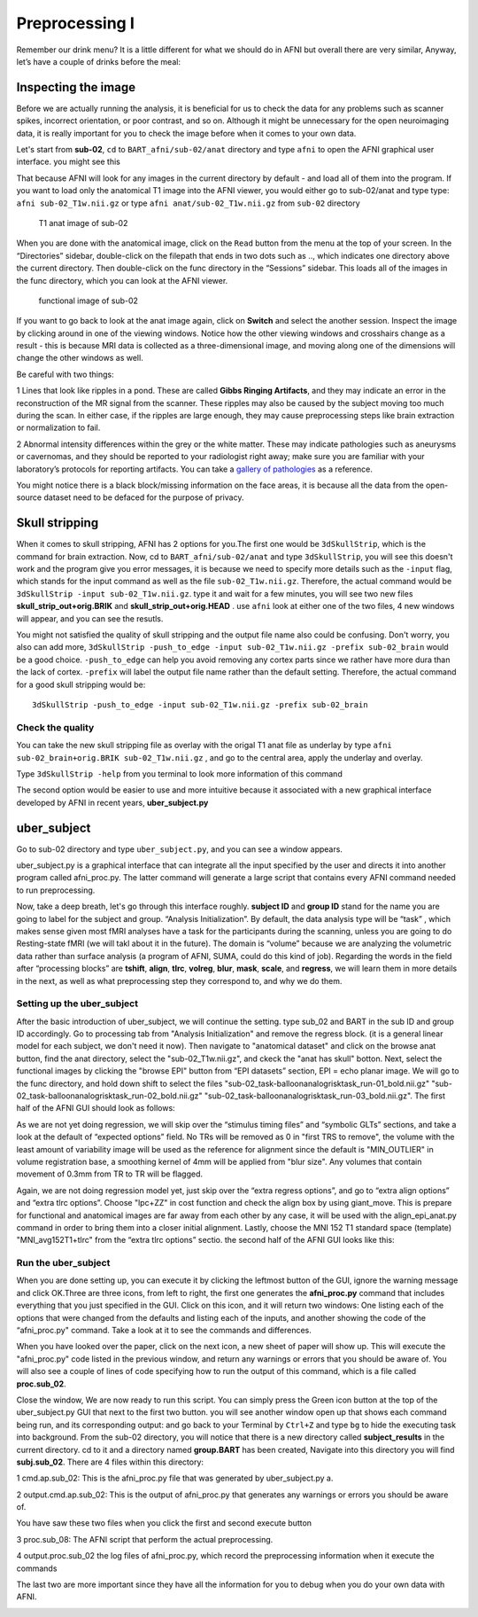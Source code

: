 Preprocessing I
===============

Remember our drink menu? It is a little different for what we should do in AFNI but overall there are very similar, Anyway, let’s have a couple of drinks before the meal:

Inspecting the image
^^^^^^^^^^^^^^^^^^^^

Before we are actually running the analysis, it is beneficial for us to check the data for any problems such as scanner spikes, incorrect orientation, or poor contrast, and so on. Although it might be 
unnecessary for the open neuroimaging data, it is really important for you to check the image before when it comes to your own data.

Let's start from **sub-02**, ``cd`` to ``BART_afni/sub-02/anat`` directory and type ``afni`` to open the AFNI graphical user interface. you might see this

.. image:: AFNI_cashlog.PNG

That because AFNI will look for any images in the current directory by default - and load all of them into the program. If you want to load only the anatomical T1 image into the AFNI viewer, you would 
either go to sub-02/anat and type type: ``afni sub-02_T1w.nii.gz`` or type ``afni anat/sub-02_T1w.nii.gz`` from ``sub-02`` directory

.. figure:: AFNI_inspect_anat.PNG

  T1 anat image of sub-02

When you are done with the anatomical image, click on the ``Read`` button from the menu at the top of your screen. In the “Directories” sidebar, double-click on the filepath that ends in two dots such as 
.., which indicates one directory above the current directory. Then double-click on the func directory in the “Sessions” sidebar. This loads all of the images in the func directory, which you can look at 
the AFNI viewer.

.. figure:: AFNI_inspect_func.PNG
  
   functional image of sub-02

If you want to go back to look at the anat image again, click on **Switch** and select the another session. Inspect the image by clicking around in one of the viewing windows. Notice how the other 
viewing windows and crosshairs change as a result - this is because MRI data is collected as a three-dimensional image, and moving along one of the dimensions will change the other windows as well.

Be careful with two things:
 
1 Lines that look like ripples in a pond. These are called **Gibbs Ringing Artifacts**, and they may indicate an error in the reconstruction of the MR signal from the scanner. These ripples may also be 
caused by the subject moving too much during the scan. In either case, if the ripples are large enough, they may cause preprocessing steps like brain extraction or normalization to fail.

.. image:: AFNI_Gibbt.gif

2 Abnormal intensity differences within the grey or the white matter. These may indicate pathologies such as aneurysms or cavernomas, and they should be reported to your radiologist right away; make sure 
you are familiar with your laboratory’s protocols for reporting artifacts. You can take a `gallery of pathologies <http://www.mrishark.com/brain1.html/>`__ as a reference. 

You might notice there is a black block/missing information on the face areas, it is because all the data from the open-source dataset need to be defaced for the purpose of privacy.

Skull stripping
^^^^^^^^^^^^^^

When it comes to skull stripping, AFNI has 2 options for you.The first one would be ``3dSkullStrip``, which is the command for brain extraction. Now, cd to ``BART_afni/sub-02/anat`` and type 
``3dSkullStrip``, you will see this doesn't work and the program give you error messages, it is because we need to specify more details such as the ``-input`` flag, which stands for the input command as 
well as the file ``sub-02_T1w.nii.gz``. Therefore, the actual command would be ``3dSkullStrip -input sub-02_T1w.nii.gz``. type it and wait for a few minutes, you will see two new files 
**skull_strip_out+orig.BRIK** and **skull_strip_out+orig.HEAD** . use ``afni`` look at either one of the two files, 4 new windows will appear, and you can see the resutls.
 
.. image:: AFNI_skull_option1.PNG

You might not satisfied the quality of skull stripping and the output file name also could be confusing. Don't worry, you also can add more, ``3dSkullStrip -push_to_edge -input sub-02_T1w.nii.gz -prefix 
sub-02_brain`` would be a good choice. ``-push_to_edge`` can help you avoid removing any cortex parts since we rather have more dura than the lack of cortex. ``-prefix`` will label the output file name 
rather than the default setting. Therefore, the actual command for a good skull stripping would be::

  3dSkullStrip -push_to_edge -input sub-02_T1w.nii.gz -prefix sub-02_brain
 
Check the quality 
*****************

You can take the new skull stripping file as overlay with the origal T1 anat file as underlay by type ``afni sub-02_brain+orig.BRIK sub-02_T1w.nii.gz`` , and go to the central area, apply the underlay 
and overlay.

.. image:: AFNI_underlay.PNG

.. image:: AFNI_overlay.PNG

.. image:: AFNI_skull_quality.PNG
 
Type ``3dSkullStrip -help`` from you terminal to look more information of this command

The second option would be easier to use and more intuitive because it associated with a new graphical interface developed by AFNI in recent years, **uber_subject.py**  

uber_subject 
^^^^^^^^^^^^

Go to sub-02 directory and type ``uber_subject.py``, and you can see a window appears. 

uber_subject.py is a graphical interface that can integrate all the input specified by the user and directs it into another program called afni_proc.py. The latter command will generate a large script 
that contains every AFNI command needed to run preprocessing.

.. image:: AFNI_ubersubjecy.PNG

Now, take a deep breath, let's go through this interface roughly. **subject ID** and **group ID** stand for the name you are going to label for the subject and group. “Analysis Initialization”. By 
default, the data analysis type will be “task” , which makes sense given most fMRI analyses have a task for the participants during the scanning, unless you are going to do Resting-state fMRI (we will 
takl about it in the future). The domain is “volume” because we are analyzing the volumetric data rather than surface analysis (a program of AFNI, SUMA, could do this kind of job). Regarding the words in 
the field after “processing blocks” are **tshift**, **align**, **tlrc**, **volreg**, **blur**, **mask**, **scale**, and **regress**, we will learn them in more details in the next, as well as what 
preprocessing step they correspond to, and why we do them.


Setting up the uber_subject 
***************************

After the basic introduction of uber_subject, we will continue the setting. type sub_02 and BART in the sub ID and group ID accordingly. Go to processing tab from "Analysis Initialization" and remove the 
regress block. (it is a general linear model for each subject, we don't need it now). Then navigate to "anatomical dataset" and click on the browse anat button, find the anat directory, select the 
"sub-02_T1w.nii.gz", and ckeck the "anat has skull" botton. Next, select the functional images by clicking the "browse EPI" button from “EPI datasets” section, EPI = echo planar image. We will go to the 
func directory, and hold down shift to select the files "sub-02_task-balloonanalogrisktask_run-01_bold.nii.gz" "sub-02_task-balloonanalogrisktask_run-02_bold.nii.gz" 
"sub-02_task-balloonanalogrisktask_run-03_bold.nii.gz". The first half of the AFNI GUI should look as follows:

.. image:: AFNI_preprocess.png

As we are not yet doing regression, we will skip over the “stimulus timing files” and “symbolic GLTs” sections, and take a look at the default of “expected options” field. No TRs will be removed as 0 in 
"first TRS to remove", the volume with the least amount of variability image will be used as the reference for alignment since the default is "MIN_OUTLIER" in volume registration base, a smoothing kernel 
of 4mm will be applied from "blur size". Any volumes that contain movement of 0.3mm from TR to TR will be flagged.

Again, we are not doing regression model yet, just skip over the “extra regress options”, and go to “extra align options” and “extra tlrc options”. Choose "lpc+ZZ" in cost function and check the align 
box by using giant_move. This is prepare for functional and anatomical images are far away from each other by any case, it will be used with the align_epi_anat.py command in order to bring them into a 
closer initial alignment. Lastly, choose the MNI 152 T1 standard space (template) "MNI_avg152T1+tlrc" from the “extra tlrc options” sectio. the second half of the AFNI GUI looks like this:

.. image:: AFNI_subject_2.PNG

Run the uber_subject
********************

When you are done setting up, you can execute it by clicking the leftmost button of the GUI, ignore the warning message and click OK.Three are three icons, from left to right, the first one generates the 
**afni_proc.py** command that includes everything that you just specified in the GUI. Click on this icon, and it will return two windows: One listing each of the options that were changed from the 
defaults and listing each of the inputs, and another showing the code of the “afni_proc.py" command. Take a look at it to see the commands and differences.

.. image:: AFNI_proc.PNG

When you have looked over the paper, click on the next icon, a new sheet of paper will show up. This will execute the "afni_proc.py" code listed in the previous window, and return any warnings or 
errors that you should be aware of. You will also see a couple of lines of code specifying how to run the output of this command, which is a file called **proc.sub_02**.

.. image:: AFNI_proc_2.PNG

Close the window, We are now ready to run this script. You can simply press the Green icon button at the top of the uber_subject.py GUI that next to the first two button. you will see another window open 
up that shows each command being run, and its corresponding output: and go back to your Terminal by ``Ctrl+Z`` and type ``bg`` to hide the executing task into background. From the sub-02 directory, you 
will notice that there is a new directory called **subject_results** in the current directory. cd to it and a directory named **group.BART** has been created, Navigate into this directory you will find 
**subj.sub_02**. There are 4 files within this directory:

1 cmd.ap.sub_02: This is the afni_proc.py file that was generated by uber_subject.py a. 

2 output.cmd.ap.sub_02: This is the output of afni_proc.py that generates any warnings or errors you should be aware of. 

You have saw these two files when you click the first and second execute button

3 proc.sub_08: The AFNI script that perform the actual preprocessing. 

4 output.proc.sub_02 the log files of afni_proc.py, which record the preprocessing information when it execute the commands

The last two are more important since they have all the information for you to debug when you do your own data with AFNI.


.. image:: AFNI_proc_3.PNG
